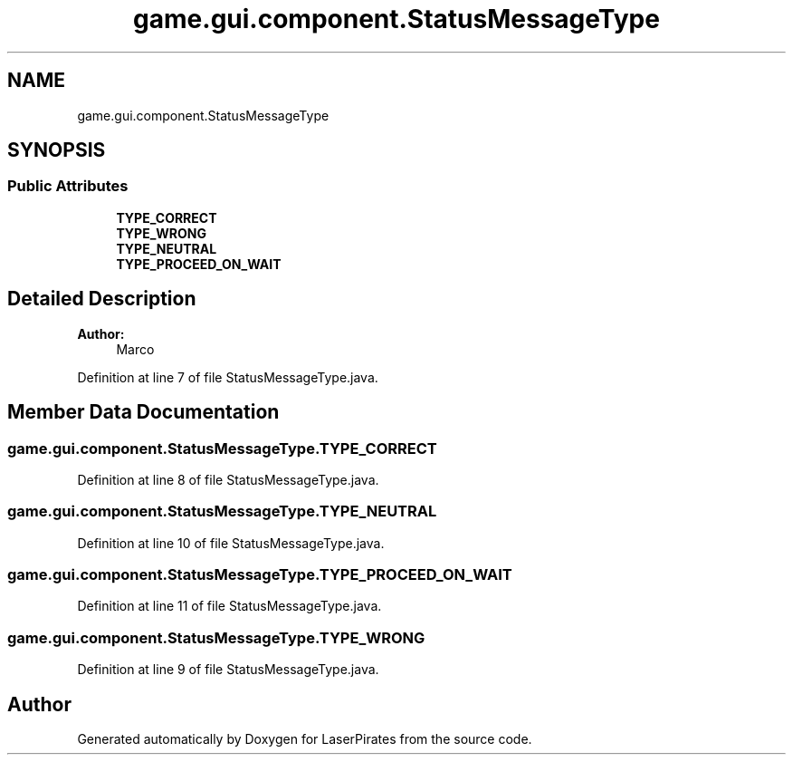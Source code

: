 .TH "game.gui.component.StatusMessageType" 3 "Sun Jun 24 2018" "LaserPirates" \" -*- nroff -*-
.ad l
.nh
.SH NAME
game.gui.component.StatusMessageType
.SH SYNOPSIS
.br
.PP
.SS "Public Attributes"

.in +1c
.ti -1c
.RI "\fBTYPE_CORRECT\fP"
.br
.ti -1c
.RI "\fBTYPE_WRONG\fP"
.br
.ti -1c
.RI "\fBTYPE_NEUTRAL\fP"
.br
.ti -1c
.RI "\fBTYPE_PROCEED_ON_WAIT\fP"
.br
.in -1c
.SH "Detailed Description"
.PP 

.PP
\fBAuthor:\fP
.RS 4
Marco 
.RE
.PP

.PP
Definition at line 7 of file StatusMessageType\&.java\&.
.SH "Member Data Documentation"
.PP 
.SS "game\&.gui\&.component\&.StatusMessageType\&.TYPE_CORRECT"

.PP
Definition at line 8 of file StatusMessageType\&.java\&.
.SS "game\&.gui\&.component\&.StatusMessageType\&.TYPE_NEUTRAL"

.PP
Definition at line 10 of file StatusMessageType\&.java\&.
.SS "game\&.gui\&.component\&.StatusMessageType\&.TYPE_PROCEED_ON_WAIT"

.PP
Definition at line 11 of file StatusMessageType\&.java\&.
.SS "game\&.gui\&.component\&.StatusMessageType\&.TYPE_WRONG"

.PP
Definition at line 9 of file StatusMessageType\&.java\&.

.SH "Author"
.PP 
Generated automatically by Doxygen for LaserPirates from the source code\&.
